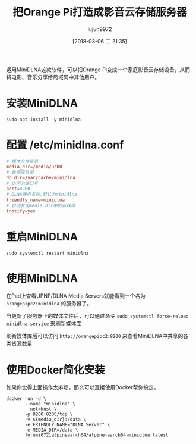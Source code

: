 #+TITLE: 把Orange Pi打造成影音云存储服务器
#+AUTHOR: lujun9972
#+TAGS: linux和它的小伙伴,DLNA,OrangePi
#+DATE: [2018-03-06 二 21:35]
#+LANGUAGE:  zh-CN
#+OPTIONS:  H:6 num:nil toc:t \n:nil ::t |:t ^:nil -:nil f:t *:t <:nil

运用MiniDLNA这款软件，可以把Orange Pi变成一个家庭影音云存储设备，从而将电影、音乐分享给局域网中其他用户。

* 安装MiniDLNA
#+BEGIN_SRC shell :dir /ssh:root@orangepipc2: :results org
  sudo apt install -y minidlna
#+END_SRC

#+RESULTS:
#+BEGIN_SRC org
Reading package lists... 0%Reading package lists... 100%Reading package lists... Done
Building dependency tree... 0%Building dependency tree... 0%Building dependency tree... 50%Building dependency tree... 50%Building dependency tree... 67%Building dependency tree... 92%Building dependency tree       
Reading state information... 0%Reading state information... 0%Reading state information... Done
The following additional packages will be installed:
  fontconfig-config fonts-dejavu-core libavcodec-ffmpeg56 libavformat-ffmpeg56
  libavutil-ffmpeg54 libbluray1 libexif12 libfontconfig1 libfreetype6 libgme0
  libgsm1 libid3tag0 libjpeg-turbo8 libjpeg8 libmodplug1 libmp3lame0 libnuma1
  libopenjpeg5 libopus0 liborc-0.4-0 libschroedinger-1.0-0 libshine3
  libsnappy1v5 libspeex1 libssh-gcrypt-4 libswresample-ffmpeg1 libtheora0
  libtwolame0 libva1 libvpx3 libwavpack1 libwebp5 libx264-148 libx265-79
  libxvidcore4 libzvbi-common libzvbi0
Suggested packages:
  libbluray-bdj opus-tools speex
Recommended packages:
  libaacs0 va-driver-all | va-driver
The following NEW packages will be installed:
  fontconfig-config fonts-dejavu-core libavcodec-ffmpeg56 libavformat-ffmpeg56
  libavutil-ffmpeg54 libbluray1 libexif12 libfontconfig1 libfreetype6 libgme0
  libgsm1 libid3tag0 libjpeg-turbo8 libjpeg8 libmodplug1 libmp3lame0 libnuma1
  libopenjpeg5 libopus0 liborc-0.4-0 libschroedinger-1.0-0 libshine3
  libsnappy1v5 libspeex1 libssh-gcrypt-4 libswresample-ffmpeg1 libtheora0
  libtwolame0 libva1 libvpx3 libwavpack1 libwebp5 libx264-148 libx265-79
  libxvidcore4 libzvbi-common libzvbi0 minidlna
0 upgraded, 38 newly installed, 0 to remove and 0 not upgraded.
1 not fully installed or removed.
Need to get 9,855 kB of archives.
After this operation, 29.9 MB of additional disk space will be used.
[33m0% [Working][0m[33m0% [Working][0m[33m0% [Working][0m[33m0% [Working][0m[33m0% [Working][0m[33m0% [Working][0m[33m0% [Working][0m[33m0% [Working][0m[33m0% [Working][0m[33m0% [Working][0m[33m0% [Working][0m[33m0% [Working][0m[33m0% [Working][0m[33m0% [Working][0m[33m0% [Working][0m[33m0% [Working][0m[33m0% [Working][0m[33m0% [Working][0m[33m0% [Working][0m[33m0% [Working][0m[33m0% [Working][0m[33m0% [Working][0m[33m0% [Working][0m[33m0% [Working][0m[33m0% [Working][0m[33m0% [Working][0m[33m0% [Working][0m[33m0% [Working][0m[33m0% [Working][0m[33m0% [Working][0m[33m0% [Working][0m[33m0% [Working][0m[33m0% [Connecting to ports.ubuntu.com (91.189.88.150)][0m                                                   Get:1 http://ports.ubuntu.com xenial/main arm64 libexif12 arm64 0.6.21-2 [64.4 kB]
[33m                                                   0% [1 libexif12 14.1 kB/64.4 kB 22%][0m[33m                                    1% [Working][0m            Get:2 http://ports.ubuntu.com xenial/universe arm64 libgsm1 arm64 1.0.13-4 [25.4 kB]
[33m1% [2 libgsm1 12.3 kB/25.4 kB 48%][0m[33m                                  2% [Working][0m            Get:3 http://ports.ubuntu.com xenial/main arm64 libjpeg-turbo8 arm64 1.4.2-0ubuntu3 [86.3 kB]
[33m2% [3 libjpeg-turbo8 40.5 kB/86.3 kB 47%][0m[33m                                         3% [Working][0m            Get:4 http://ports.ubuntu.com xenial/main arm64 liborc-0.4-0 arm64 1:0.4.25-1 [109 kB]
[33m3% [4 liborc-0.4-0 19.5 kB/109 kB 18%][0m[33m                                      4% [Working][0m            Get:5 http://ports.ubuntu.com xenial/universe arm64 libschroedinger-1.0-0 arm64 1.0.11-2.1build1 [265 kB]
[33m5% [5 libschroedinger-1.0-0 11.6 kB/265 kB 4%][0m[33m                                              7% [Working][0m            Get:6 http://ports.ubuntu.com xenial-updates/main arm64 libnuma1 arm64 2.0.11-1ubuntu1.1 [18.0 kB]
[33m7% [6 libnuma1 18.0 kB/18.0 kB 100%][0m[33m                                    8% [Working][0m            Get:7 http://ports.ubuntu.com xenial/main arm64 fonts-dejavu-core all 2.35-1 [1,039 kB]
[33m8% [7 fonts-dejavu-core 12.0 kB/1,039 kB 1%][0m[33m13% [7 fonts-dejavu-core 692 kB/1,039 kB 67%]                      202 kB/s 42s[0m[33m17% [Working]                                                      202 kB/s 40s[0m                                                                               Get:8 http://ports.ubuntu.com xenial-security/main arm64 fontconfig-config all 2.11.94-0ubuntu1.1 [49.9 kB]
[33m17% [8 fontconfig-config 5,313 B/49.9 kB 11%]                      202 kB/s 40s[0m[33m18% [Working]                                                      202 kB/s 40s[0m                                                                               Get:9 http://ports.ubuntu.com xenial-security/universe arm64 libavutil-ffmpeg54 arm64 7:2.8.11-0ubuntu0.16.04.1 [150 kB]
[33m18% [9 libavutil-ffmpeg54 18.4 kB/150 kB 12%]                      202 kB/s 40s[0m[33m19% [Working]                                                      202 kB/s 39s[0m                                                                               Get:10 http://ports.ubuntu.com xenial/universe arm64 libmp3lame0 arm64 3.99.5+repack1-9build1 [111 kB]
[33m20% [10 libmp3lame0 18.9 kB/111 kB 17%]                            202 kB/s 39s[0m[33m21% [Working]                                                      202 kB/s 39s[0m                                                                               Get:11 http://ports.ubuntu.com xenial/universe arm64 libopenjpeg5 arm64 1:1.5.2-3.1 [89.8 kB]
[33m21% [11 libopenjpeg5 18.7 kB/89.8 kB 21%]                          202 kB/s 39s[0m[33m22% [Working]                                                      202 kB/s 38s[0m                                                                               Get:12 http://ports.ubuntu.com xenial/main arm64 libopus0 arm64 1.1.2-1ubuntu1 [135 kB]
[33m22% [12 libopus0 8,387 B/135 kB 6%]                                202 kB/s 38s[0m[33m24% [Working]                                                      202 kB/s 38s[0m                                                                               Get:13 http://ports.ubuntu.com xenial/universe arm64 libshine3 arm64 3.1.0-4 [24.7 kB]
[33m24% [13 libshine3 16.8 kB/24.7 kB 68%]                             202 kB/s 38s[0m[33m24% [Working]                                                      202 kB/s 38s[0m                                                                               Get:14 http://ports.ubuntu.com xenial/main arm64 libsnappy1v5 arm64 1.1.3-2 [15.6 kB]
[33m25% [14 libsnappy1v5 15.6 kB/15.6 kB 100%]                         202 kB/s 37s[0m[33m25% [Working]                                                      202 kB/s 37s[0m                                                                               Get:15 http://ports.ubuntu.com xenial/main arm64 libspeex1 arm64 1.2~rc1.2-1ubuntu1 [42.3 kB]
[33m25% [15 libspeex1 0 B/42.3 kB 0%]                                  202 kB/s 37s[0m[33m26% [Working]                                                      202 kB/s 37s[0m                                                                               Get:16 http://ports.ubuntu.com xenial-security/universe arm64 libswresample-ffmpeg1 arm64 7:2.8.11-0ubuntu0.16.04.1 [41.2 kB]
[33m26% [16 libswresample-ffmpeg1 36.9 kB/41.2 kB 90%]                 202 kB/s 37s[0m[33m27% [Working]                                                      202 kB/s 37s[0m                                                                               Get:17 http://ports.ubuntu.com xenial/main arm64 libtheora0 arm64 1.1.1+dfsg.1-8 [148 kB]
[33m27% [17 libtheora0 20.5 kB/148 kB 14%]                             202 kB/s 37s[0m[33m29% [Working]                                                      202 kB/s 36s[0m                                                                               Get:18 http://ports.ubuntu.com xenial/universe arm64 libtwolame0 arm64 0.3.13-1.2 [44.0 kB]
[33m29% [18 libtwolame0 5,549 B/44.0 kB 13%]                           202 kB/s 36s[0m[33m29% [Working]                                                      202 kB/s 36s[0m                                                                               Get:19 http://ports.ubuntu.com xenial-updates/universe arm64 libva1 arm64 1.7.0-1ubuntu0.1 [39.7 kB]
[33m29% [19 libva1 0 B/39.7 kB 0%]                                     202 kB/s 36s[0m[33m30% [Working]                                                      202 kB/s 36s[0m                                                                               Get:20 http://ports.ubuntu.com xenial/main arm64 libvpx3 arm64 1.5.0-2ubuntu1 [562 kB]
[33m31% [20 libvpx3 52.4 kB/562 kB 9%]                                 202 kB/s 36s[0m[33m35% [Working]                                                      202 kB/s 33s[0m                                                                               Get:21 http://ports.ubuntu.com xenial-security/main arm64 libwavpack1 arm64 4.75.2-2ubuntu0.1 [62.0 kB]
[33m35% [21 libwavpack1 14.1 kB/62.0 kB 23%]                           202 kB/s 33s[0m[33m36% [Working]                                                      202 kB/s 33s[0m                                                                               Get:22 http://ports.ubuntu.com xenial/main arm64 libwebp5 arm64 0.4.4-1 [159 kB]
[33m37% [22 libwebp5 17.4 kB/159 kB 11%]                               202 kB/s 33s[0m[33m38% [Working]                                                      202 kB/s 32s[0m                                                                               Get:23 http://ports.ubuntu.com xenial/universe arm64 libx264-148 arm64 2:0.148.2643+git5c65704-1 [505 kB]
[33m39% [23 libx264-148 49.2 kB/505 kB 10%]                            202 kB/s 32s[0m[33m43% [Working]                                                      202 kB/s 30s[0m                                                                               Get:24 http://ports.ubuntu.com xenial/universe arm64 libx265-79 arm64 1.9-3 [391 kB]
[33m43% [24 libx265-79 8,779 B/391 kB 2%]                              202 kB/s 29s[0m[33m47% [Working]                                                      202 kB/s 28s[0m                                                                               Get:25 http://ports.ubuntu.com xenial/universe arm64 libxvidcore4 arm64 2:1.3.4-1 [158 kB]
[33m47% [25 libxvidcore4 10.3 kB/158 kB 7%]                            202 kB/s 28s[0m[33m48% [Working]                                                      202 kB/s 27s[0m                                                                               Get:26 http://ports.ubuntu.com xenial/universe arm64 libzvbi-common all 0.2.35-10 [32.5 kB]
[33m49% [26 libzvbi-common 32.5 kB/32.5 kB 100%]                       202 kB/s 27s[0m[33m49% [Working]                                                      202 kB/s 27s[0m                                                                               Get:27 http://ports.ubuntu.com xenial/universe arm64 libzvbi0 arm64 0.2.35-10 [205 kB]
[33m49% [27 libzvbi0 0 B/205 kB 0%]                                    202 kB/s 27s[0m[33m51% [Working]                                                      202 kB/s 26s[0m                                                                               Get:28 http://ports.ubuntu.com xenial-security/universe arm64 libavcodec-ffmpeg56 arm64 7:2.8.11-0ubuntu0.16.04.1 [3,612 kB]
[33m51% [28 libavcodec-ffmpeg56 8,043 B/3,612 kB 0%]                   202 kB/s 26s[0m[33m64% [28 libavcodec-ffmpeg56 1,507 kB/3,612 kB 42%]                 202 kB/s 18s[0m[33m81% [Working]                                                       202 kB/s 8s[0m                                                                               Get:29 http://ports.ubuntu.com xenial-security/main arm64 libfreetype6 arm64 2.6.1-0.1ubuntu2.3 [267 kB]
[33m81% [29 libfreetype6 20.5 kB/267 kB 8%]                             202 kB/s 8s[0m[33m84% [Working]                                                       202 kB/s 6s[0m                                                                               Get:30 http://ports.ubuntu.com xenial-security/main arm64 libfontconfig1 arm64 2.11.94-0ubuntu1.1 [117 kB]
[33m84% [30 libfontconfig1 17.3 kB/117 kB 15%]                          202 kB/s 6s[0m[33m85% [Working]                                                       202 kB/s 6s[0m                                                                               Get:31 http://ports.ubuntu.com xenial/universe arm64 libbluray1 arm64 1:0.9.2-2 [103 kB]
[33m85% [31 libbluray1 8,562 B/103 kB 8%]                               202 kB/s 6s[0m[33m87% [Working]                                                       202 kB/s 5s[0m                                                                               Get:32 http://ports.ubuntu.com xenial-security/universe arm64 libgme0 arm64 0.6.0-3ubuntu0.16.04.1 [113 kB]
[33m87% [32 libgme0 15.9 kB/113 kB 14%]                                 202 kB/s 5s[0m[33m88% [Working]                                                       202 kB/s 5s[0m                                                                               Get:33 http://ports.ubuntu.com xenial/universe arm64 libmodplug1 arm64 1:0.8.8.5-2 [134 kB]
[33m88% [33 libmodplug1 16.6 kB/134 kB 12%]                             202 kB/s 5s[0m[33m90% [Working]                                                       202 kB/s 4s[0m                                                                               Get:34 http://ports.ubuntu.com xenial/main arm64 libssh-gcrypt-4 arm64 0.6.3-4.3 [94.5 kB]
[33m90% [34 libssh-gcrypt-4 16.4 kB/94.5 kB 17%]                        202 kB/s 4s[0m[33m91% [Working]                                                       202 kB/s 4s[0m                                                                               Get:35 http://ports.ubuntu.com xenial-security/universe arm64 libavformat-ffmpeg56 arm64 7:2.8.11-0ubuntu0.16.04.1 [692 kB]
[33m91% [35 libavformat-ffmpeg56 14.9 kB/692 kB 2%]                     202 kB/s 4s[0m[33m97% [Working]                                                       202 kB/s 0s[0m                                                                               Get:36 http://ports.ubuntu.com xenial/universe arm64 libid3tag0 arm64 0.15.1b-11 [24.9 kB]
[33m97% [36 libid3tag0 20.8 kB/24.9 kB 83%]                             202 kB/s 0s[0m[33m98% [Working]                                                       202 kB/s 0s[0m                                                                               Get:37 http://ports.ubuntu.com xenial/main arm64 libjpeg8 arm64 8c-2ubuntu8 [2,198 B]
[33m98% [37 libjpeg8 2,198 B/2,198 B 100%]                              202 kB/s 0s[0m[33m98% [Working]                                                       202 kB/s 0s[0m                                                                               Get:38 http://ports.ubuntu.com xenial/universe arm64 minidlna arm64 1.1.5+dfsg-2 [123 kB]
[33m99% [38 minidlna 12.3 kB/123 kB 10%]                                202 kB/s 0s[0m[33m100% [Working]                                                      202 kB/s 0s[0m                                                                               Fetched 9,855 kB in 20s (471 kB/s)
Selecting previously unselected package libexif12:arm64.
(Reading database ... (Reading database ... 5%(Reading database ... 10%(Reading database ... 15%(Reading database ... 20%(Reading database ... 25%(Reading database ... 30%(Reading database ... 35%(Reading database ... 40%(Reading database ... 45%(Reading database ... 50%(Reading database ... 55%(Reading database ... 60%(Reading database ... 65%(Reading database ... 70%(Reading database ... 75%(Reading database ... 80%(Reading database ... 85%(Reading database ... 90%(Reading database ... 95%(Reading database ... 100%(Reading database ... 39664 files and directories currently installed.)
Preparing to unpack .../libexif12_0.6.21-2_arm64.deb ...
Unpacking libexif12:arm64 (0.6.21-2) ...
Selecting previously unselected package libgsm1:arm64.
Preparing to unpack .../libgsm1_1.0.13-4_arm64.deb ...
Unpacking libgsm1:arm64 (1.0.13-4) ...
Selecting previously unselected package libjpeg-turbo8:arm64.
Preparing to unpack .../libjpeg-turbo8_1.4.2-0ubuntu3_arm64.deb ...
Unpacking libjpeg-turbo8:arm64 (1.4.2-0ubuntu3) ...
Selecting previously unselected package liborc-0.4-0:arm64.
Preparing to unpack .../liborc-0.4-0_1%3a0.4.25-1_arm64.deb ...
Unpacking liborc-0.4-0:arm64 (1:0.4.25-1) ...
Selecting previously unselected package libschroedinger-1.0-0:arm64.
Preparing to unpack .../libschroedinger-1.0-0_1.0.11-2.1build1_arm64.deb ...
Unpacking libschroedinger-1.0-0:arm64 (1.0.11-2.1build1) ...
Selecting previously unselected package libnuma1:arm64.
Preparing to unpack .../libnuma1_2.0.11-1ubuntu1.1_arm64.deb ...
Unpacking libnuma1:arm64 (2.0.11-1ubuntu1.1) ...
Selecting previously unselected package fonts-dejavu-core.
Preparing to unpack .../fonts-dejavu-core_2.35-1_all.deb ...
Unpacking fonts-dejavu-core (2.35-1) ...
Selecting previously unselected package fontconfig-config.
Preparing to unpack .../fontconfig-config_2.11.94-0ubuntu1.1_all.deb ...
Unpacking fontconfig-config (2.11.94-0ubuntu1.1) ...
Selecting previously unselected package libavutil-ffmpeg54:arm64.
Preparing to unpack .../libavutil-ffmpeg54_7%3a2.8.11-0ubuntu0.16.04.1_arm64.deb ...
Unpacking libavutil-ffmpeg54:arm64 (7:2.8.11-0ubuntu0.16.04.1) ...
Selecting previously unselected package libmp3lame0:arm64.
Preparing to unpack .../libmp3lame0_3.99.5+repack1-9build1_arm64.deb ...
Unpacking libmp3lame0:arm64 (3.99.5+repack1-9build1) ...
Selecting previously unselected package libopenjpeg5:arm64.
Preparing to unpack .../libopenjpeg5_1%3a1.5.2-3.1_arm64.deb ...
Unpacking libopenjpeg5:arm64 (1:1.5.2-3.1) ...
Selecting previously unselected package libopus0:arm64.
Preparing to unpack .../libopus0_1.1.2-1ubuntu1_arm64.deb ...
Unpacking libopus0:arm64 (1.1.2-1ubuntu1) ...
Selecting previously unselected package libshine3:arm64.
Preparing to unpack .../libshine3_3.1.0-4_arm64.deb ...
Unpacking libshine3:arm64 (3.1.0-4) ...
Selecting previously unselected package libsnappy1v5:arm64.
Preparing to unpack .../libsnappy1v5_1.1.3-2_arm64.deb ...
Unpacking libsnappy1v5:arm64 (1.1.3-2) ...
Selecting previously unselected package libspeex1:arm64.
Preparing to unpack .../libspeex1_1.2~rc1.2-1ubuntu1_arm64.deb ...
Unpacking libspeex1:arm64 (1.2~rc1.2-1ubuntu1) ...
Selecting previously unselected package libswresample-ffmpeg1:arm64.
Preparing to unpack .../libswresample-ffmpeg1_7%3a2.8.11-0ubuntu0.16.04.1_arm64.deb ...
Unpacking libswresample-ffmpeg1:arm64 (7:2.8.11-0ubuntu0.16.04.1) ...
Selecting previously unselected package libtheora0:arm64.
Preparing to unpack .../libtheora0_1.1.1+dfsg.1-8_arm64.deb ...
Unpacking libtheora0:arm64 (1.1.1+dfsg.1-8) ...
Selecting previously unselected package libtwolame0:arm64.
Preparing to unpack .../libtwolame0_0.3.13-1.2_arm64.deb ...
Unpacking libtwolame0:arm64 (0.3.13-1.2) ...
Selecting previously unselected package libva1:arm64.
Preparing to unpack .../libva1_1.7.0-1ubuntu0.1_arm64.deb ...
Unpacking libva1:arm64 (1.7.0-1ubuntu0.1) ...
Selecting previously unselected package libvpx3:arm64.
Preparing to unpack .../libvpx3_1.5.0-2ubuntu1_arm64.deb ...
Unpacking libvpx3:arm64 (1.5.0-2ubuntu1) ...
Selecting previously unselected package libwavpack1:arm64.
Preparing to unpack .../libwavpack1_4.75.2-2ubuntu0.1_arm64.deb ...
Unpacking libwavpack1:arm64 (4.75.2-2ubuntu0.1) ...
Selecting previously unselected package libwebp5:arm64.
Preparing to unpack .../libwebp5_0.4.4-1_arm64.deb ...
Unpacking libwebp5:arm64 (0.4.4-1) ...
Selecting previously unselected package libx264-148:arm64.
Preparing to unpack .../libx264-148_2%3a0.148.2643+git5c65704-1_arm64.deb ...
Unpacking libx264-148:arm64 (2:0.148.2643+git5c65704-1) ...
Selecting previously unselected package libx265-79:arm64.
Preparing to unpack .../libx265-79_1.9-3_arm64.deb ...
Unpacking libx265-79:arm64 (1.9-3) ...
Selecting previously unselected package libxvidcore4:arm64.
Preparing to unpack .../libxvidcore4_2%3a1.3.4-1_arm64.deb ...
Unpacking libxvidcore4:arm64 (2:1.3.4-1) ...
Selecting previously unselected package libzvbi-common.
Preparing to unpack .../libzvbi-common_0.2.35-10_all.deb ...
Unpacking libzvbi-common (0.2.35-10) ...
Selecting previously unselected package libzvbi0:arm64.
Preparing to unpack .../libzvbi0_0.2.35-10_arm64.deb ...
Unpacking libzvbi0:arm64 (0.2.35-10) ...
Selecting previously unselected package libavcodec-ffmpeg56:arm64.
Preparing to unpack .../libavcodec-ffmpeg56_7%3a2.8.11-0ubuntu0.16.04.1_arm64.deb ...
Unpacking libavcodec-ffmpeg56:arm64 (7:2.8.11-0ubuntu0.16.04.1) ...
Selecting previously unselected package libfreetype6:arm64.
Preparing to unpack .../libfreetype6_2.6.1-0.1ubuntu2.3_arm64.deb ...
Unpacking libfreetype6:arm64 (2.6.1-0.1ubuntu2.3) ...
Selecting previously unselected package libfontconfig1:arm64.
Preparing to unpack .../libfontconfig1_2.11.94-0ubuntu1.1_arm64.deb ...
Unpacking libfontconfig1:arm64 (2.11.94-0ubuntu1.1) ...
Selecting previously unselected package libbluray1:arm64.
Preparing to unpack .../libbluray1_1%3a0.9.2-2_arm64.deb ...
Unpacking libbluray1:arm64 (1:0.9.2-2) ...
Selecting previously unselected package libgme0:arm64.
Preparing to unpack .../libgme0_0.6.0-3ubuntu0.16.04.1_arm64.deb ...
Unpacking libgme0:arm64 (0.6.0-3ubuntu0.16.04.1) ...
Selecting previously unselected package libmodplug1:arm64.
Preparing to unpack .../libmodplug1_1%3a0.8.8.5-2_arm64.deb ...
Unpacking libmodplug1:arm64 (1:0.8.8.5-2) ...
Selecting previously unselected package libssh-gcrypt-4:arm64.
Preparing to unpack .../libssh-gcrypt-4_0.6.3-4.3_arm64.deb ...
Unpacking libssh-gcrypt-4:arm64 (0.6.3-4.3) ...
Selecting previously unselected package libavformat-ffmpeg56:arm64.
Preparing to unpack .../libavformat-ffmpeg56_7%3a2.8.11-0ubuntu0.16.04.1_arm64.deb ...
Unpacking libavformat-ffmpeg56:arm64 (7:2.8.11-0ubuntu0.16.04.1) ...
Selecting previously unselected package libid3tag0.
Preparing to unpack .../libid3tag0_0.15.1b-11_arm64.deb ...
Unpacking libid3tag0 (0.15.1b-11) ...
Selecting previously unselected package libjpeg8:arm64.
Preparing to unpack .../libjpeg8_8c-2ubuntu8_arm64.deb ...
Unpacking libjpeg8:arm64 (8c-2ubuntu8) ...
Selecting previously unselected package minidlna.
Preparing to unpack .../minidlna_1.1.5+dfsg-2_arm64.deb ...
Unpacking minidlna (1.1.5+dfsg-2) ...
Processing triggers for libc-bin (2.23-0ubuntu10) ...
Processing triggers for man-db (2.7.5-1) ...
Processing triggers for systemd (229-4ubuntu21.1) ...
Processing triggers for ureadahead (0.100.0-19) ...
Setting up shairport-sync (2.8.0-1) ...
Setting up libexif12:arm64 (0.6.21-2) ...
Setting up libgsm1:arm64 (1.0.13-4) ...
Setting up libjpeg-turbo8:arm64 (1.4.2-0ubuntu3) ...
Setting up liborc-0.4-0:arm64 (1:0.4.25-1) ...
Setting up libschroedinger-1.0-0:arm64 (1.0.11-2.1build1) ...
Setting up libnuma1:arm64 (2.0.11-1ubuntu1.1) ...
Setting up fonts-dejavu-core (2.35-1) ...
Setting up fontconfig-config (2.11.94-0ubuntu1.1) ...
Setting up libavutil-ffmpeg54:arm64 (7:2.8.11-0ubuntu0.16.04.1) ...
Setting up libmp3lame0:arm64 (3.99.5+repack1-9build1) ...
Setting up libopenjpeg5:arm64 (1:1.5.2-3.1) ...
Setting up libopus0:arm64 (1.1.2-1ubuntu1) ...
Setting up libshine3:arm64 (3.1.0-4) ...
Setting up libsnappy1v5:arm64 (1.1.3-2) ...
Setting up libspeex1:arm64 (1.2~rc1.2-1ubuntu1) ...
Setting up libswresample-ffmpeg1:arm64 (7:2.8.11-0ubuntu0.16.04.1) ...
Setting up libtheora0:arm64 (1.1.1+dfsg.1-8) ...
Setting up libtwolame0:arm64 (0.3.13-1.2) ...
Setting up libva1:arm64 (1.7.0-1ubuntu0.1) ...
Setting up libvpx3:arm64 (1.5.0-2ubuntu1) ...
Setting up libwavpack1:arm64 (4.75.2-2ubuntu0.1) ...
Setting up libwebp5:arm64 (0.4.4-1) ...
Setting up libx264-148:arm64 (2:0.148.2643+git5c65704-1) ...
Setting up libx265-79:arm64 (1.9-3) ...
Setting up libxvidcore4:arm64 (2:1.3.4-1) ...
Setting up libzvbi-common (0.2.35-10) ...
Setting up libzvbi0:arm64 (0.2.35-10) ...
Setting up libavcodec-ffmpeg56:arm64 (7:2.8.11-0ubuntu0.16.04.1) ...
Setting up libfreetype6:arm64 (2.6.1-0.1ubuntu2.3) ...
Setting up libfontconfig1:arm64 (2.11.94-0ubuntu1.1) ...
Setting up libbluray1:arm64 (1:0.9.2-2) ...
Setting up libgme0:arm64 (0.6.0-3ubuntu0.16.04.1) ...
Setting up libmodplug1:arm64 (1:0.8.8.5-2) ...
Setting up libssh-gcrypt-4:arm64 (0.6.3-4.3) ...
Setting up libavformat-ffmpeg56:arm64 (7:2.8.11-0ubuntu0.16.04.1) ...
Setting up libid3tag0 (0.15.1b-11) ...
Setting up libjpeg8:arm64 (8c-2ubuntu8) ...
Setting up minidlna (1.1.5+dfsg-2) ...
Processing triggers for libc-bin (2.23-0ubuntu10) ...
Processing triggers for systemd (229-4ubuntu21.1) ...
Processing triggers for ureadahead (0.100.0-19) ...
#+END_SRC

* 配置 /etc/minidlna.conf 
#+BEGIN_SRC conf
  # 媒体文件目录
  media_dir=/media/usb0
  # 数据库目录
  db_dir=/var/cache/minidlna
  # 访问的端口号
  port=8200
  # DLNA服务名称,默认为minidlna
  friendly_name=minidlna
  # 自动发现media_dir中的新媒体
  inotify=yes
#+END_SRC

* 重启MiniDLNA
#+BEGIN_SRC shell :dir /ssh:root@orangepipc2: :results org
  sudo systemctl restart minidlna
#+END_SRC

* 使用MiniDLNA
在Pad上查看UPNP/DLNA Media Servers就能看到一个名为 =orangepipc2:minidlna= 的服务器了。

当更新了服务器上的媒体文件后，可以通过命令 =sudo systemctl force-reload minidlna.service= 来刷新媒体库

刷新媒体库后可以访问 =http://orangepipc2:8200= 来查看MiniDLNA中共享的各类资源数量
* 使用Docker简化安装
如果你觉得上面操作太麻烦，那么可以直接使用Docker帮你搞定。
#+BEGIN_SRC shell :var media_dir="/media/dlna" :dir /ssh:lujun9972@192.168.1.9
  docker run -d \
         --name "minidlna" \
         --net=host \
         -p 8200:8200/tcp \
         -v ${media_dir}:/data \
         -e FRIENDLY_NAME="DLNA Server" \
         -e MEDIA_DIR=/data \
         forumi0721alpineaarch64/alpine-aarch64-minidlna:latest
#+END_SRC
